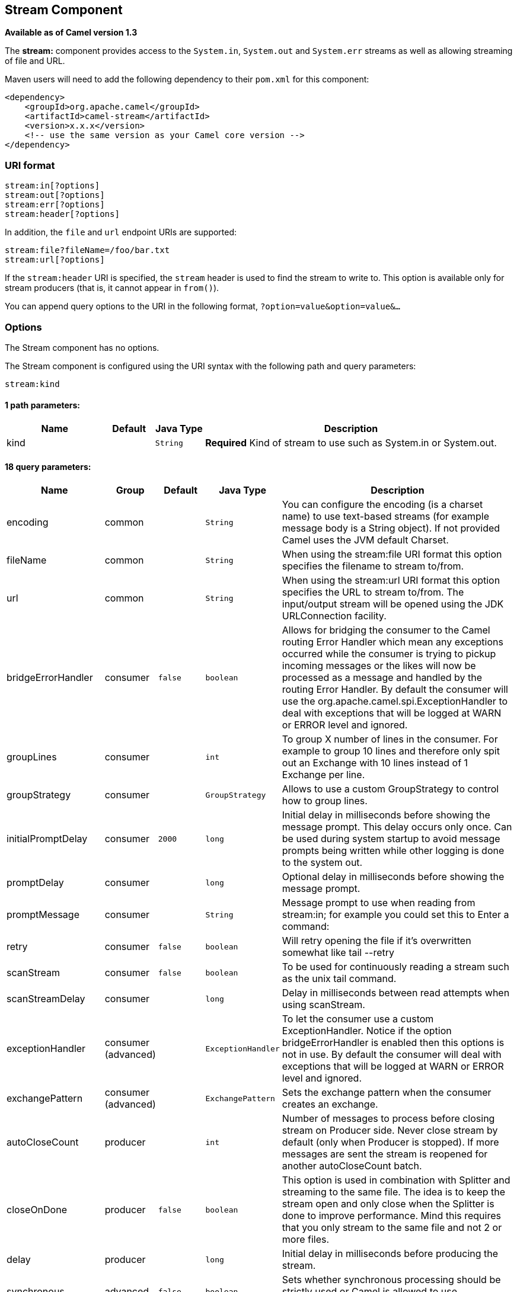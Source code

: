## Stream Component

*Available as of Camel version 1.3*

The *stream:* component provides access to the `System.in`, `System.out`
and `System.err` streams as well as allowing streaming of file and URL.

Maven users will need to add the following dependency to their `pom.xml`
for this component:

[source,xml]
------------------------------------------------------------
<dependency>
    <groupId>org.apache.camel</groupId>
    <artifactId>camel-stream</artifactId>
    <version>x.x.x</version>
    <!-- use the same version as your Camel core version -->
</dependency>
------------------------------------------------------------

### URI format

[source,java]
-----------------------
stream:in[?options]
stream:out[?options]
stream:err[?options]
stream:header[?options]
-----------------------

In addition, the `file` and `url` endpoint URIs are supported:

[source,java]
---------------------------------
stream:file?fileName=/foo/bar.txt
stream:url[?options]
---------------------------------

If the `stream:header` URI is specified, the `stream` header is used to
find the stream to write to. This option is available only for stream
producers (that is, it cannot appear in `from()`).

You can append query options to the URI in the following format,
`?option=value&option=value&...`

### Options


// component options: START
The Stream component has no options.
// component options: END



// endpoint options: START
The Stream component is configured using the URI syntax with the following path and query parameters:

    stream:kind

#### 1 path parameters:

[width="100%",cols="2,1,1m,6",options="header"]
|=======================================================================
| Name | Default | Java Type | Description
| kind |  | String | *Required* Kind of stream to use such as System.in or System.out.
|=======================================================================

#### 18 query parameters:

[width="100%",cols="2,1,1m,1m,5",options="header"]
|=======================================================================
| Name | Group | Default | Java Type | Description
| encoding | common |  | String | You can configure the encoding (is a charset name) to use text-based streams (for example message body is a String object). If not provided Camel uses the JVM default Charset.
| fileName | common |  | String | When using the stream:file URI format this option specifies the filename to stream to/from.
| url | common |  | String | When using the stream:url URI format this option specifies the URL to stream to/from. The input/output stream will be opened using the JDK URLConnection facility.
| bridgeErrorHandler | consumer | false | boolean | Allows for bridging the consumer to the Camel routing Error Handler which mean any exceptions occurred while the consumer is trying to pickup incoming messages or the likes will now be processed as a message and handled by the routing Error Handler. By default the consumer will use the org.apache.camel.spi.ExceptionHandler to deal with exceptions that will be logged at WARN or ERROR level and ignored.
| groupLines | consumer |  | int | To group X number of lines in the consumer. For example to group 10 lines and therefore only spit out an Exchange with 10 lines instead of 1 Exchange per line.
| groupStrategy | consumer |  | GroupStrategy | Allows to use a custom GroupStrategy to control how to group lines.
| initialPromptDelay | consumer | 2000 | long | Initial delay in milliseconds before showing the message prompt. This delay occurs only once. Can be used during system startup to avoid message prompts being written while other logging is done to the system out.
| promptDelay | consumer |  | long | Optional delay in milliseconds before showing the message prompt.
| promptMessage | consumer |  | String | Message prompt to use when reading from stream:in; for example you could set this to Enter a command:
| retry | consumer | false | boolean | Will retry opening the file if it's overwritten somewhat like tail --retry
| scanStream | consumer | false | boolean | To be used for continuously reading a stream such as the unix tail command.
| scanStreamDelay | consumer |  | long | Delay in milliseconds between read attempts when using scanStream.
| exceptionHandler | consumer (advanced) |  | ExceptionHandler | To let the consumer use a custom ExceptionHandler. Notice if the option bridgeErrorHandler is enabled then this options is not in use. By default the consumer will deal with exceptions that will be logged at WARN or ERROR level and ignored.
| exchangePattern | consumer (advanced) |  | ExchangePattern | Sets the exchange pattern when the consumer creates an exchange.
| autoCloseCount | producer |  | int | Number of messages to process before closing stream on Producer side. Never close stream by default (only when Producer is stopped). If more messages are sent the stream is reopened for another autoCloseCount batch.
| closeOnDone | producer | false | boolean | This option is used in combination with Splitter and streaming to the same file. The idea is to keep the stream open and only close when the Splitter is done to improve performance. Mind this requires that you only stream to the same file and not 2 or more files.
| delay | producer |  | long | Initial delay in milliseconds before producing the stream.
| synchronous | advanced | false | boolean | Sets whether synchronous processing should be strictly used or Camel is allowed to use asynchronous processing (if supported).
|=======================================================================
// endpoint options: END


### Message content

The *stream:* component supports either `String` or `byte[]` for writing
to streams. Just add either `String` or `byte[]` content to the
`message.in.body`. Messages sent to the *stream:* producer in binary
mode are not followed by the newline character (as opposed to the
`String` messages). Message with `null` body will not be appended to the
output stream. +
 The special `stream:header` URI is used for custom output streams. Just
add a `java.io.OutputStream` object to `message.in.header` in the key
`header`. +
 See samples for an example.

### Samples

In the following sample we route messages from the `direct:in` endpoint
to the `System.out` stream:

[source,java]
---------------------------------------------------------------
// Route messages to the standard output.
from("direct:in").to("stream:out");

// Send String payload to the standard output.
// Message will be followed by the newline.
template.sendBody("direct:in", "Hello Text World");

// Send byte[] payload to the standard output.
// No newline will be added after the message.
template.sendBody("direct:in", "Hello Bytes World".getBytes());
---------------------------------------------------------------

The following sample demonstrates how the header type can be used to
determine which stream to use. In the sample we use our own output
stream, `MyOutputStream`.

The following sample demonstrates how to continuously read a file stream
(analogous to the UNIX `tail` command):

[source,java]
------------------------------------------------------------------------------------------------------------------------------------
from("stream:file?fileName=/server/logs/server.log&scanStream=true&scanStreamDelay=1000").to("bean:logService?method=parseLogLine");
------------------------------------------------------------------------------------------------------------------------------------

One gotcha with scanStream (pre Camel 2.7) or scanStream + retry is the
file will be re-opened and scanned with each iteration of
scanStreamDelay. Until NIO2 is available we cannot reliably detect when
a file is deleted/recreated.

### See Also

* link:configuring-camel.html[Configuring Camel]
* link:component.html[Component]
* link:endpoint.html[Endpoint]
* link:getting-started.html[Getting Started]
